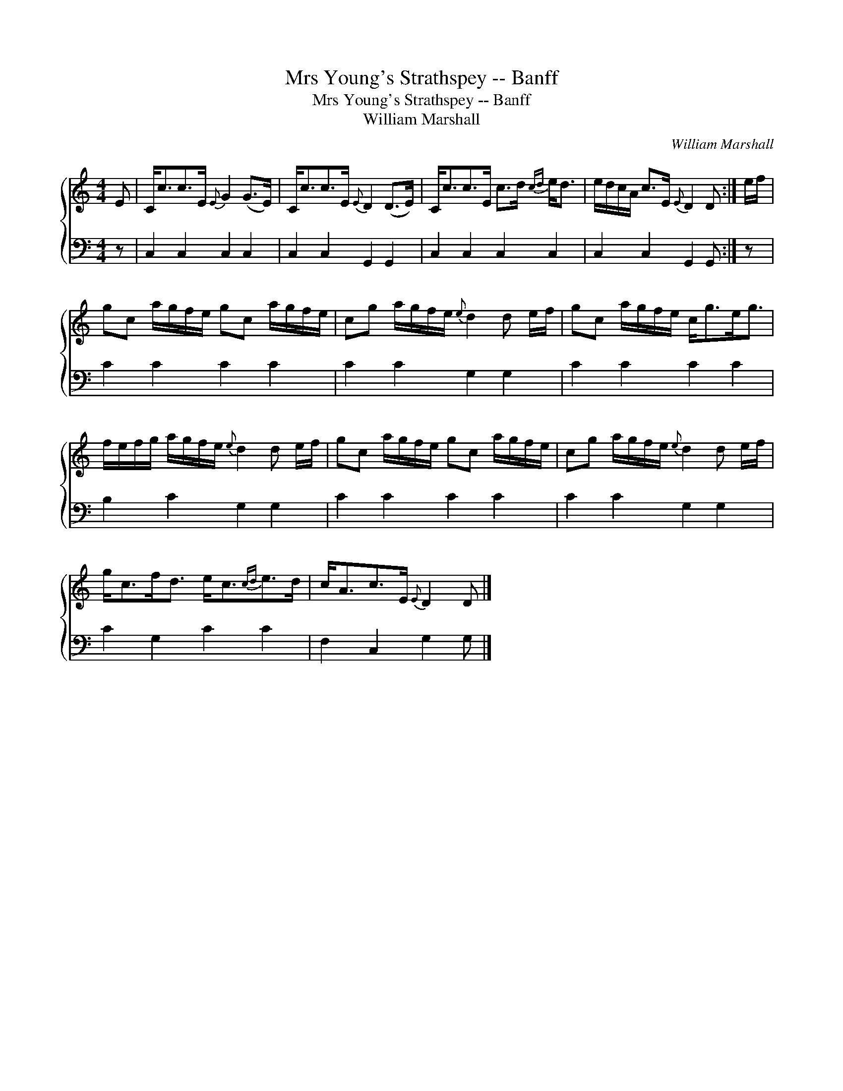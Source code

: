 X:1
T:Mrs Young's Strathspey -- Banff
T:Mrs Young's Strathspey -- Banff
T:William Marshall
C:William Marshall
%%score { 1 2 }
L:1/8
M:4/4
K:C
V:1 treble 
V:2 bass 
V:1
 E | C<cc>E{E} G2 (G>E) | C<cc>E{E} D2 (D>E) | C<cc>E c>d{cd} e<d | e/d/c/A/ c>E{E} D2 D :| e/f/ | %6
 gc a/g/f/e/ gc a/g/f/e/ | cg a/g/f/e/{e} d2 d e/f/ | gc a/g/f/e/ c<ge<g | %9
 f/e/f/g/ a/g/f/e/{e} d2 d e/f/ | gc a/g/f/e/ gc a/g/f/e/ | cg a/g/f/e/{e} d2 d e/f/ | %12
 g<cf<d e<c{cd}e>d | c<Ac>E{E} D2 D |] %14
V:2
 z | C,2 C,2 C,2 C,2 | C,2 C,2 G,,2 G,,2 | C,2 C,2 C,2 C,2 | C,2 C,2 G,,2 G,, :| z | C2 C2 C2 C2 | %7
 C2 C2 G,2 G,2 | C2 C2 C2 C2 | B,2 C2 G,2 G,2 | C2 C2 C2 C2 | C2 C2 G,2 G,2 | C2 G,2 C2 C2 | %13
 F,2 C,2 G,2 G, |] %14


